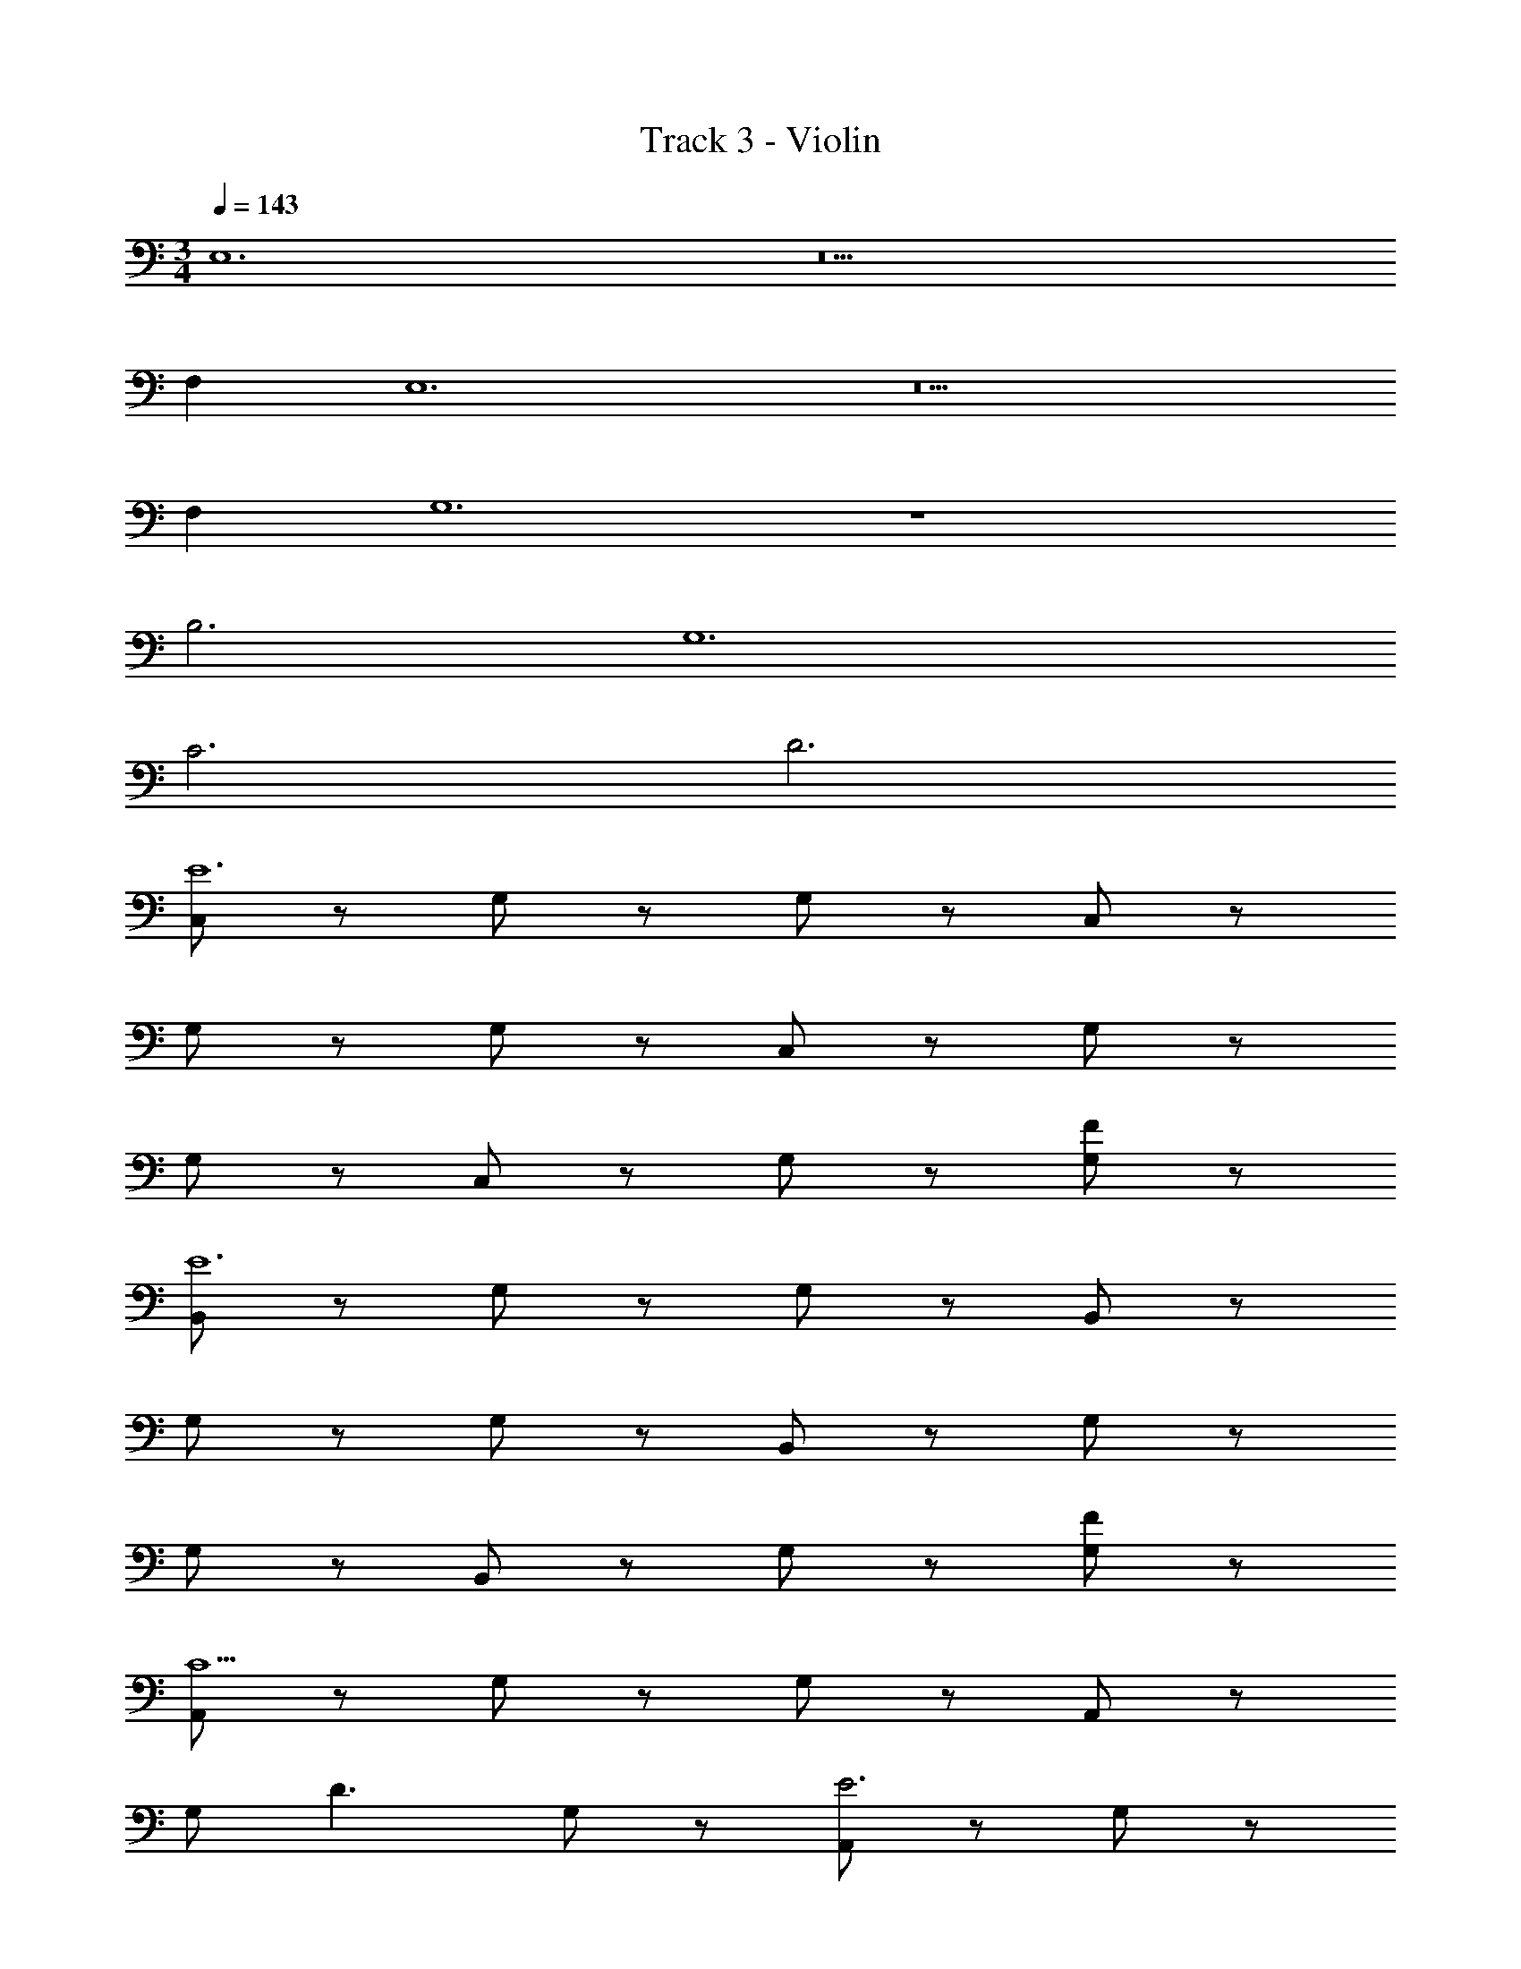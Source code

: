 X: 1
T: Track 3 - Violin
Z: ABC Generated by Starbound Composer v0.8.6
L: 1/4
M: 3/4
Q: 1/4=143
K: C
E,6 z5 
F, E,6 z5 
F, G,6 z3 
B,3 G,6 
C3 D3 
[C,/E6] z/ G,/ z/ G,/ z/ C,/ z/ 
G,/ z/ G,/ z/ C,/ z/ G,/ z/ 
G,/ z/ C,/ z/ G,/ z/ [G,/F] z/ 
[B,,/E6] z/ G,/ z/ G,/ z/ B,,/ z/ 
G,/ z/ G,/ z/ B,,/ z/ G,/ z/ 
G,/ z/ B,,/ z/ G,/ z/ [G,/F] z/ 
[A,,/C9/] z/ G,/ z/ G,/ z/ A,,/ z/ 
G,/ [z/D3/] G,/ z/ [A,,/E3] z/ G,/ z/ 
G,/ z/ [A,,/F3] z/ G,/ z/ G,/ z/ 
[F,,/G6] z/ F,/ z/ F,/ z/ F,,/ z/ 
F,/ z/ F,/ z/ [F,,/c3] z/ F,/ z/ 
F,/ z/ [F,,/d3] z/ F,/4 z/4 E,/4 z/4 F,/ z/ 
[F,,/e6e12] z/ F,/ z/ F,/ z/ F,,/ z/ 
F,/ z/ F,/ z/ F,,/ z/ F,/ z/ 
F,/ z/ F,,/ z/ F,/ z/ F,/ z/ 
[E,,/d11] z/ E,/ z/ E,/ z/ E,,/ z/ 
E,/ z/ E,/ z/ E,,/ z/ E,/ z/ 
E,/ z/ E,,/ z/ E,/ z/ [E,/c] z/ 
[F,,/e12] z/ F,/ z/ F,/ z/ F,,/ z/ 
F,/ z/ F,/ z/ F,,/ z/ F,/ z/ 
F,/ z/ F,,/ z/ F,/ z/ F,/ z/ 
[E,,/d8] z/ E,/ z/ E,/ z/ E,,/ z/ 
E,/ z/ E,/ z/ E,,/ z/ E,/ z/ 
[E,/B] z/ [E,,/c] z/ [E,/d] z/ [E,/e] z/ 
[D,,/g9] z/ D,/ z/ D,/ z/ D,,/ z/ 
D,/ z/ D,/ z/ D,,/ z/ D,/ z/ 
D,/ z/ [D,,/f2] z/ D,/ z/ [D,/e] z/ 
[G,,/G6] z/ D,/ z/ D,/ z/ G,,/ z/ 
D,/ z/ D,/ z/ [G,,/d6] z/ D,/ z/ 
D,/ z/ G,,/ z/ D,/ z/ D,/ z/ 
[G,,2/3B6] B,/3 D2/3 B,/3 D2/3 B,/3 G,,2/3 B,/3 
D2/3 B,/3 D2/3 B,/3 [G,,2/3g6] B,/3 D2/3 B,/3 
D2/3 B,/3 z3 
[C,/e6] E,/ G,/ E,/ G,/ E,/ C,/ E,/ 
G,/ E,/ G,/ E,/ [C,/G5] E,/ G,/ E,/ 
G,/ E,/ C,/ E,/ G,/ E,/ [G,/f] E,/ 
[B,,/e6] E,/ G,/ E,/ G,/ E,/ B,,/ E,/ 
G,/ E,/ G,/ E,/ [B,,/G5] E,/ G,/ E,/ 
G,/ E,/ B,,/ E,/ G,/ E,/ [G,/f] E,/ 
[_B,,/e5] E,/ G,/ E,/ G,/ E,/ B,,/ E,/ 
G,/ E,/ [G,/f] E,/ [A,,/g4] E,/ G,/ E,/ 
G,/ E,/ A,,/ E,/ [G,/f] E,/ [G,/e] E,/ 
[D,/f6] F,/ A,/ F,/ A,/ F,/ D,/ F,/ 
A,/ F,/ A,/ F,/ C,/ F,/ A,/ F,/ 
A,/ F,/ C,/ F,/ [A,/f] F,/ [A,/e] F,/ 
[=B,,/d5] F,/ A,/ F,/ A,/ F,/ B,,/ F,/ 
A,/ F,/ [A,/c] F,/ [E,/B5] ^G,/ B,/ G,/ 
B,/ G,/ E,/ G,/ B,/ G,/ [B,/f] G,/ 
[A,/e5] B,/ C/ B,/ C/ B,/ A,/ B,/ 
C/ B,/ [C/B] B,/ [=G,/c6] B,/ C/ B,/ 
C/ B,/ G,/ B,/ C/ B,/ C/ B,/ 
D,/ F,/ A,/ F,/ A,/ F,/ [D,/g3] F,/ 
A,/ F,/ A,/ F,/ [D,/b3] F,/ A,/ F,/ 
A,/ F,/ [D,c'3] E, F, 
[G,b3] E, G, [G,,g6] 
G, G, G, A, 
B, [g'C] [f'D] [e'E] 
c'3 z27 
Q: 1/4=120
